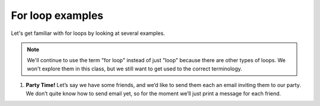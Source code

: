 For loop examples
:::::::::::::::::

Let's get familiar with for loops by looking at several examples.

.. note::

    We'll continue to use the term "for loop" instead of just "loop" because there are other types of loops. We won't explore them in this class, but we still want to get used to the correct terminology.

#.

    **Party Time!**
    Let’s say we have some friends, and we’d like to send
    them each an email inviting them to our party. We don’t quite know how to
    send email yet, so for the moment we’ll just print a message for each friend.


    .. activecode:: ex_4_1

        #TODO 1: Finish creating a list of names. Each should be a separate string.
        friends = ["Elvis", ]
        #TODO 2: Create a for loop using that list
        #TODO 3: Inside the loop, print out a short invitation to the person using their name.
